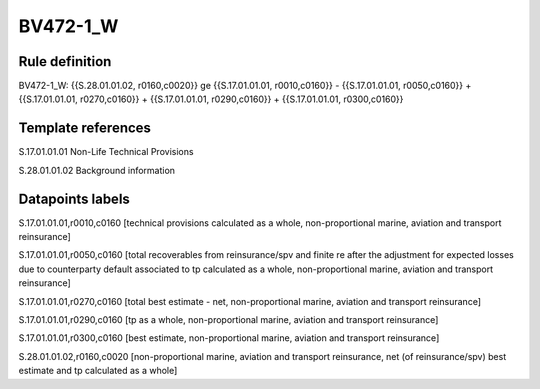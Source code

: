 =========
BV472-1_W
=========

Rule definition
---------------

BV472-1_W: {{S.28.01.01.02, r0160,c0020}} ge {{S.17.01.01.01, r0010,c0160}} - {{S.17.01.01.01, r0050,c0160}} + {{S.17.01.01.01, r0270,c0160}} + {{S.17.01.01.01, r0290,c0160}} + {{S.17.01.01.01, r0300,c0160}}


Template references
-------------------

S.17.01.01.01 Non-Life Technical Provisions

S.28.01.01.02 Background information


Datapoints labels
-----------------

S.17.01.01.01,r0010,c0160 [technical provisions calculated as a whole, non-proportional marine, aviation and transport reinsurance]

S.17.01.01.01,r0050,c0160 [total recoverables from reinsurance/spv and finite re after the adjustment for expected losses due to counterparty default associated to tp calculated as a whole, non-proportional marine, aviation and transport reinsurance]

S.17.01.01.01,r0270,c0160 [total best estimate - net, non-proportional marine, aviation and transport reinsurance]

S.17.01.01.01,r0290,c0160 [tp as a whole, non-proportional marine, aviation and transport reinsurance]

S.17.01.01.01,r0300,c0160 [best estimate, non-proportional marine, aviation and transport reinsurance]

S.28.01.01.02,r0160,c0020 [non-proportional marine, aviation and transport reinsurance, net (of reinsurance/spv) best estimate and tp calculated as a whole]



